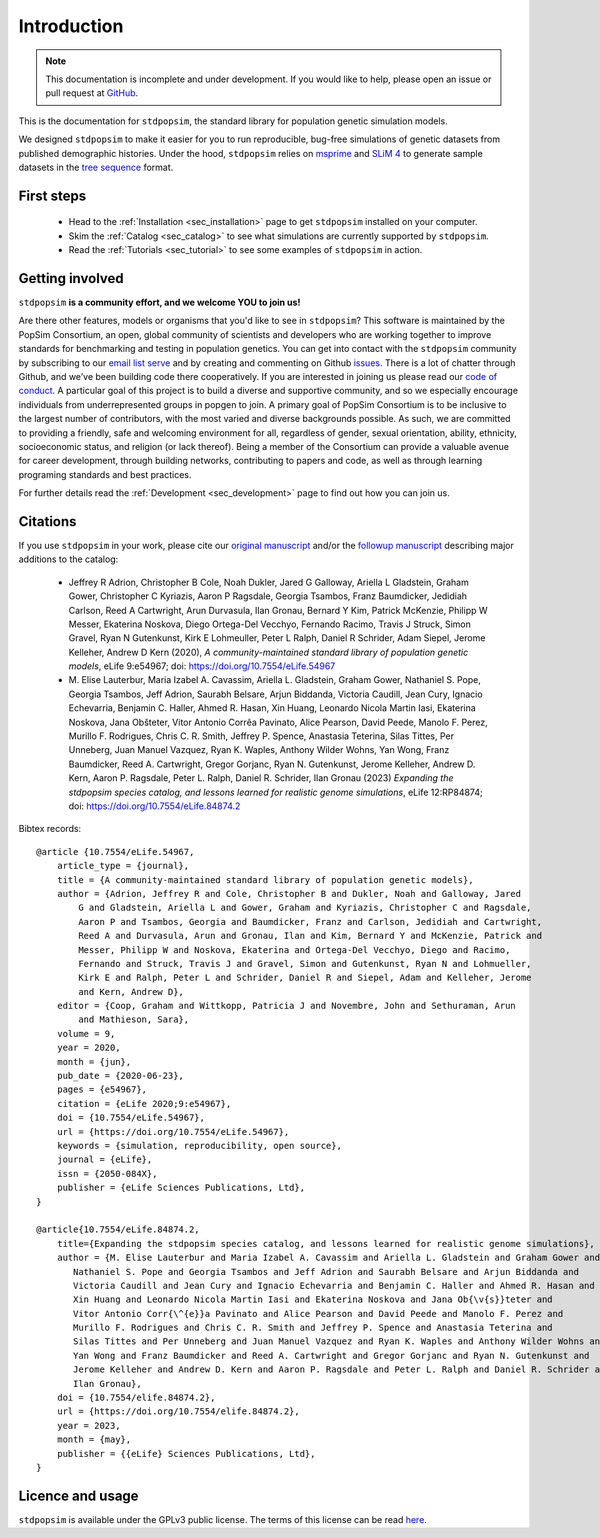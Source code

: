 .. _sec_introduction:

============
Introduction
============

.. note:: This documentation is incomplete and under development. If
    you would like to help, please open an issue or pull request at
    `GitHub <https://github.com/popgensims/stdpopsim>`_.

This is the documentation for ``stdpopsim``, the standard library for population
genetic simulation models.

We designed ``stdpopsim`` to make it easier for you to run reproducible, bug-free
simulations of genetic datasets from published demographic histories.
Under the hood, ``stdpopsim`` relies on
`msprime <https://tskit.dev/software/msprime.html>`_ and
`SLiM 4 <https://messerlab.org/slim/>`_ to generate sample datasets in the
`tree sequence <https://tskit.dev/learn/>`_ format.


First steps
-----------

 - Head to the :ref:`Installation <sec_installation>` page to get ``stdpopsim`` installed
   on your computer.

 - Skim the :ref:`Catalog <sec_catalog>` to see what simulations are currently supported
   by ``stdpopsim``.

 - Read the :ref:`Tutorials <sec_tutorial>` to see some examples of ``stdpopsim`` in
   action.


Getting involved
----------------

``stdpopsim`` **is a community effort, and we welcome YOU to join us!**

Are there other features, models or organisms that you'd like to see in ``stdpopsim``?
This software is maintained by the PopSim Consortium,
an open, global community of scientists and developers who are working together to improve
standards for benchmarking and testing in population genetics.
You can get into contact with the ``stdpopsim`` community by subscribing to our `email list
serve <https://lists.uoregon.edu/mailman/listinfo/popgen_benchmark>`_
and by creating and commenting on
Github `issues <http://github.com/popgensims/stdpopsim/issues>`_.
There is a lot of chatter through
Github, and we’ve been building code
there cooperatively. If you are interested in joining us please read our
`code of conduct <https://github.com/popsim-consortium/stdpopsim/blob/main/CODE_OF_CONDUCT.md>`_.
A particular goal of this project is to build a diverse and supportive community,
and so we especially encourage individuals from underrepresented groups in popgen to join.
A primary goal of PopSim Consortium is to be inclusive to the largest number of contributors,
with the most varied and diverse backgrounds possible. As such, we are committed to providing a
friendly, safe and welcoming environment for all, regardless of gender, sexual orientation, ability,
ethnicity, socioeconomic status, and religion (or lack thereof).
Being a member of the Consortium can provide a valuable avenue for career development, through
building networks, contributing to papers and code, as well as through learning programing standards
and best practices.

For further details read the :ref:`Development <sec_development>` page to find out how you can join us.

Citations
---------

If you use ``stdpopsim`` in your work, please cite our
`original manuscript <https://doi.org/10.7554/eLife.54967>`__ and/or the
`followup manuscript <https://doi.org/10.1101/2022.10.29.514266>`__ describing
major additions to the catalog:

  - Jeffrey R Adrion, Christopher B Cole, Noah Dukler, Jared G Galloway,
    Ariella L Gladstein, Graham Gower, Christopher C Kyriazis, Aaron P Ragsdale,
    Georgia Tsambos, Franz Baumdicker, Jedidiah Carlson, Reed A Cartwright,
    Arun Durvasula, Ilan Gronau, Bernard Y Kim, Patrick McKenzie,
    Philipp W Messer, Ekaterina Noskova, Diego Ortega-Del Vecchyo, Fernando Racimo,
    Travis J Struck, Simon Gravel, Ryan N Gutenkunst, Kirk E Lohmeuller,
    Peter L Ralph, Daniel R Schrider, Adam Siepel, Jerome Kelleher, Andrew D Kern (2020),
    *A community-maintained standard library of population genetic models*,
    eLife 9:e54967; doi: https://doi.org/10.7554/eLife.54967

  - M. Elise Lauterbur, Maria Izabel A. Cavassim, Ariella L. Gladstein, Graham Gower,
    Nathaniel S. Pope, Georgia Tsambos, Jeff Adrion, Saurabh Belsare, Arjun Biddanda,
    Victoria Caudill, Jean Cury, Ignacio Echevarria, Benjamin C. Haller, Ahmed R. Hasan,
    Xin Huang, Leonardo Nicola Martin Iasi, Ekaterina Noskova, Jana Obšteter,
    Vitor Antonio Corrêa Pavinato, Alice Pearson, David Peede, Manolo F. Perez,
    Murillo F. Rodrigues, Chris C. R. Smith, Jeffrey P. Spence, Anastasia Teterina,
    Silas Tittes, Per Unneberg, Juan Manuel Vazquez, Ryan K. Waples, Anthony Wilder Wohns,
    Yan Wong, Franz Baumdicker, Reed A. Cartwright, Gregor Gorjanc, Ryan N. Gutenkunst,
    Jerome Kelleher, Andrew D. Kern, Aaron P. Ragsdale, Peter L. Ralph, Daniel R. Schrider,
    Ilan Gronau (2023)
    *Expanding the stdpopsim species catalog, and lessons learned for realistic genome simulations*,
    eLife 12:RP84874; doi: https://doi.org/10.7554/eLife.84874.2

Bibtex records::

    @article {10.7554/eLife.54967,
        article_type = {journal},
        title = {A community-maintained standard library of population genetic models},
        author = {Adrion, Jeffrey R and Cole, Christopher B and Dukler, Noah and Galloway, Jared
            G and Gladstein, Ariella L and Gower, Graham and Kyriazis, Christopher C and Ragsdale,
            Aaron P and Tsambos, Georgia and Baumdicker, Franz and Carlson, Jedidiah and Cartwright,
            Reed A and Durvasula, Arun and Gronau, Ilan and Kim, Bernard Y and McKenzie, Patrick and
            Messer, Philipp W and Noskova, Ekaterina and Ortega-Del Vecchyo, Diego and Racimo,
            Fernando and Struck, Travis J and Gravel, Simon and Gutenkunst, Ryan N and Lohmueller,
            Kirk E and Ralph, Peter L and Schrider, Daniel R and Siepel, Adam and Kelleher, Jerome
            and Kern, Andrew D},
        editor = {Coop, Graham and Wittkopp, Patricia J and Novembre, John and Sethuraman, Arun
            and Mathieson, Sara},
        volume = 9,
        year = 2020,
        month = {jun},
        pub_date = {2020-06-23},
        pages = {e54967},
        citation = {eLife 2020;9:e54967},
        doi = {10.7554/eLife.54967},
        url = {https://doi.org/10.7554/eLife.54967},
        keywords = {simulation, reproducibility, open source},
        journal = {eLife},
        issn = {2050-084X},
        publisher = {eLife Sciences Publications, Ltd},
    }

    @article{10.7554/eLife.84874.2,
        title={Expanding the stdpopsim species catalog, and lessons learned for realistic genome simulations},
	author = {M. Elise Lauterbur and Maria Izabel A. Cavassim and Ariella L. Gladstein and Graham Gower and
           Nathaniel S. Pope and Georgia Tsambos and Jeff Adrion and Saurabh Belsare and Arjun Biddanda and
           Victoria Caudill and Jean Cury and Ignacio Echevarria and Benjamin C. Haller and Ahmed R. Hasan and
           Xin Huang and Leonardo Nicola Martin Iasi and Ekaterina Noskova and Jana Ob{\v{s}}teter and
           Vitor Antonio Corr{\^{e}}a Pavinato and Alice Pearson and David Peede and Manolo F. Perez and
           Murillo F. Rodrigues and Chris C. R. Smith and Jeffrey P. Spence and Anastasia Teterina and
           Silas Tittes and Per Unneberg and Juan Manuel Vazquez and Ryan K. Waples and Anthony Wilder Wohns and
           Yan Wong and Franz Baumdicker and Reed A. Cartwright and Gregor Gorjanc and Ryan N. Gutenkunst and
           Jerome Kelleher and Andrew D. Kern and Aaron P. Ragsdale and Peter L. Ralph and Daniel R. Schrider and
           Ilan Gronau},
	doi = {10.7554/elife.84874.2},
	url = {https://doi.org/10.7554/elife.84874.2},
	year = 2023,
	month = {may},
	publisher = {{eLife} Sciences Publications, Ltd},
    }


Licence and usage
-----------------

``stdpopsim`` is available under the GPLv3 public license.
The terms of this license can be read
`here <https://www.gnu.org/licenses/gpl-3.0.en.html>`_.
